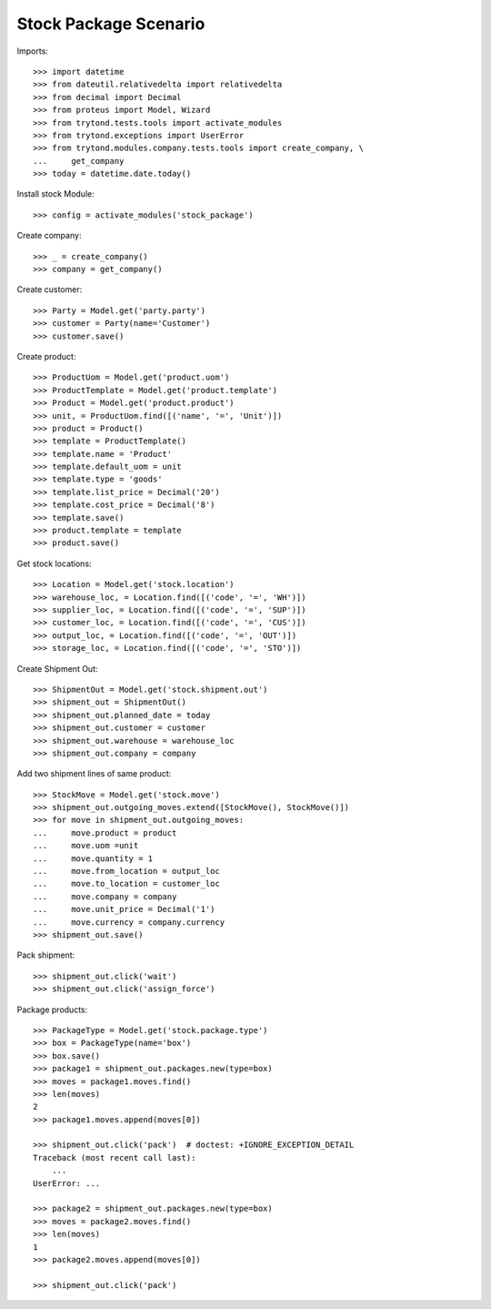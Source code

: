 ======================
Stock Package Scenario
======================

Imports::

    >>> import datetime
    >>> from dateutil.relativedelta import relativedelta
    >>> from decimal import Decimal
    >>> from proteus import Model, Wizard
    >>> from trytond.tests.tools import activate_modules
    >>> from trytond.exceptions import UserError
    >>> from trytond.modules.company.tests.tools import create_company, \
    ...     get_company
    >>> today = datetime.date.today()

Install stock Module::

    >>> config = activate_modules('stock_package')

Create company::

    >>> _ = create_company()
    >>> company = get_company()

Create customer::

    >>> Party = Model.get('party.party')
    >>> customer = Party(name='Customer')
    >>> customer.save()

Create product::

    >>> ProductUom = Model.get('product.uom')
    >>> ProductTemplate = Model.get('product.template')
    >>> Product = Model.get('product.product')
    >>> unit, = ProductUom.find([('name', '=', 'Unit')])
    >>> product = Product()
    >>> template = ProductTemplate()
    >>> template.name = 'Product'
    >>> template.default_uom = unit
    >>> template.type = 'goods'
    >>> template.list_price = Decimal('20')
    >>> template.cost_price = Decimal('8')
    >>> template.save()
    >>> product.template = template
    >>> product.save()

Get stock locations::

    >>> Location = Model.get('stock.location')
    >>> warehouse_loc, = Location.find([('code', '=', 'WH')])
    >>> supplier_loc, = Location.find([('code', '=', 'SUP')])
    >>> customer_loc, = Location.find([('code', '=', 'CUS')])
    >>> output_loc, = Location.find([('code', '=', 'OUT')])
    >>> storage_loc, = Location.find([('code', '=', 'STO')])

Create Shipment Out::

    >>> ShipmentOut = Model.get('stock.shipment.out')
    >>> shipment_out = ShipmentOut()
    >>> shipment_out.planned_date = today
    >>> shipment_out.customer = customer
    >>> shipment_out.warehouse = warehouse_loc
    >>> shipment_out.company = company

Add two shipment lines of same product::

    >>> StockMove = Model.get('stock.move')
    >>> shipment_out.outgoing_moves.extend([StockMove(), StockMove()])
    >>> for move in shipment_out.outgoing_moves:
    ...     move.product = product
    ...     move.uom =unit
    ...     move.quantity = 1
    ...     move.from_location = output_loc
    ...     move.to_location = customer_loc
    ...     move.company = company
    ...     move.unit_price = Decimal('1')
    ...     move.currency = company.currency
    >>> shipment_out.save()

Pack shipment::

    >>> shipment_out.click('wait')
    >>> shipment_out.click('assign_force')

Package products::

    >>> PackageType = Model.get('stock.package.type')
    >>> box = PackageType(name='box')
    >>> box.save()
    >>> package1 = shipment_out.packages.new(type=box)
    >>> moves = package1.moves.find()
    >>> len(moves)
    2
    >>> package1.moves.append(moves[0])

    >>> shipment_out.click('pack')  # doctest: +IGNORE_EXCEPTION_DETAIL
    Traceback (most recent call last):
        ...
    UserError: ...

    >>> package2 = shipment_out.packages.new(type=box)
    >>> moves = package2.moves.find()
    >>> len(moves)
    1
    >>> package2.moves.append(moves[0])

    >>> shipment_out.click('pack')
